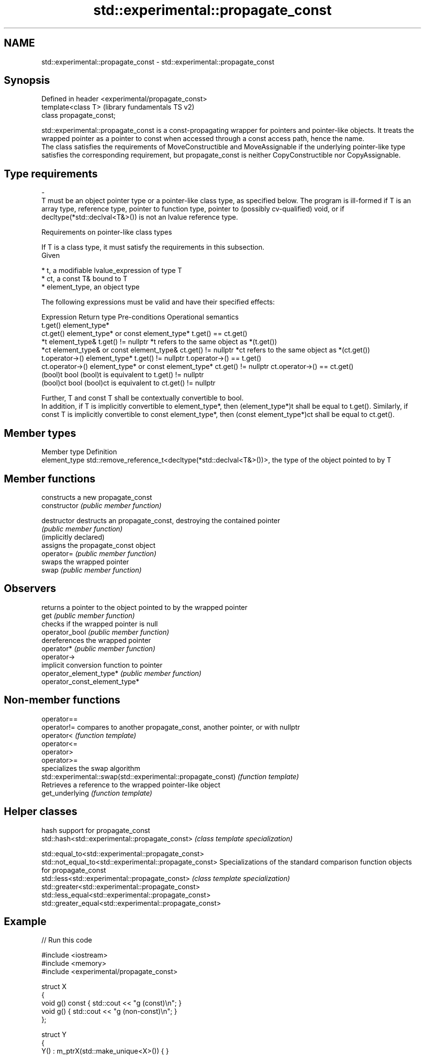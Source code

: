 .TH std::experimental::propagate_const 3 "2020.03.24" "http://cppreference.com" "C++ Standard Libary"
.SH NAME
std::experimental::propagate_const \- std::experimental::propagate_const

.SH Synopsis

  Defined in header <experimental/propagate_const>
  template<class T>                                 (library fundamentals TS v2)
  class propagate_const;

  std::experimental::propagate_const is a const-propagating wrapper for pointers and pointer-like objects. It treats the wrapped pointer as a pointer to const when accessed through a const access path, hence the name.
  The class satisfies the requirements of MoveConstructible and MoveAssignable if the underlying pointer-like type satisfies the corresponding requirement, but propagate_const is neither CopyConstructible nor CopyAssignable.

.SH Type requirements
  -
  T must be an object pointer type or a pointer-like class type, as specified below. The program is ill-formed if T is an array type, reference type, pointer to function type, pointer to (possibly cv-qualified) void, or if decltype(*std::declval<T&>()) is not an lvalue reference type.


  Requirements on pointer-like class types

  If T is a class type, it must satisfy the requirements in this subsection.
  Given

  * t, a modifiable lvalue_expression of type T
  * ct, a const T& bound to T
  * element_type, an object type

  The following expressions must be valid and have their specified effects:

  Expression      Return type                          Pre-conditions      Operational semantics
  t.get()         element_type*
  ct.get()        element_type* or const element_type*                     t.get() == ct.get()
  *t              element_type&                        t.get() != nullptr  *t refers to the same object as *(t.get())
  *ct             element_type& or const element_type& ct.get() != nullptr *ct refers to the same object as *(ct.get())
  t.operator->()  element_type*                        t.get() != nullptr  t.operator->() == t.get()
  ct.operator->() element_type* or const element_type* ct.get() != nullptr ct.operator->() == ct.get()
  (bool)t         bool                                                     (bool)t is equivalent to t.get() != nullptr
  (bool)ct        bool                                                     (bool)ct is equivalent to ct.get() != nullptr

  Further, T and const T shall be contextually convertible to bool.
  In addition, if T is implicitly convertible to element_type*, then (element_type*)t shall be equal to t.get(). Similarly, if const T is implicitly convertible to const element_type*, then (const element_type*)ct shall be equal to ct.get().

.SH Member types


  Member type  Definition
  element_type std::remove_reference_t<decltype(*std::declval<T&>())>, the type of the object pointed to by T


.SH Member functions


                               constructs a new propagate_const
  constructor                  \fI(public member function)\fP

  destructor                   destructs an propagate_const, destroying the contained pointer
                               \fI(public member function)\fP
  (implicitly declared)
                               assigns the propagate_const object
  operator=                    \fI(public member function)\fP
                               swaps the wrapped pointer
  swap                         \fI(public member function)\fP

.SH Observers

                               returns a pointer to the object pointed to by the wrapped pointer
  get                          \fI(public member function)\fP
                               checks if the wrapped pointer is null
  operator_bool                \fI(public member function)\fP
                               dereferences the wrapped pointer
  operator*                    \fI(public member function)\fP
  operator->
                               implicit conversion function to pointer
  operator_element_type*       \fI(public member function)\fP
  operator_const_element_type*


.SH Non-member functions



  operator==
  operator!=                                                  compares to another propagate_const, another pointer, or with nullptr
  operator<                                                   \fI(function template)\fP
  operator<=
  operator>
  operator>=
                                                              specializes the swap algorithm
  std::experimental::swap(std::experimental::propagate_const) \fI(function template)\fP
                                                              Retrieves a reference to the wrapped pointer-like object
  get_underlying                                              \fI(function template)\fP


.SH Helper classes


                                                         hash support for propagate_const
  std::hash<std::experimental::propagate_const>          \fI(class template specialization)\fP

  std::equal_to<std::experimental::propagate_const>
  std::not_equal_to<std::experimental::propagate_const>  Specializations of the standard comparison function objects for propagate_const
  std::less<std::experimental::propagate_const>          \fI(class template specialization)\fP
  std::greater<std::experimental::propagate_const>
  std::less_equal<std::experimental::propagate_const>
  std::greater_equal<std::experimental::propagate_const>


.SH Example

  
// Run this code

    #include <iostream>
    #include <memory>
    #include <experimental/propagate_const>

    struct X
    {
        void g() const { std::cout << "g (const)\\n"; }
        void g() { std::cout << "g (non-const)\\n"; }
    };

    struct Y
    {
        Y() : m_ptrX(std::make_unique<X>()) { }

        void f() const
        {
            std::cout << "f (const)\\n";
            m_ptrX->g();
        }

        void f()
        {
            std::cout << "f (non-const)\\n";
            m_ptrX->g();
        }

        std::experimental::propagate_const<std::unique_ptr<X>> m_ptrX;
    };

    int main()
    {
        Y y;
        y.f();

        const Y cy;
        cy.f();
    }

.SH Output:

    f (non-const)
    g (non-const)
    f (const)
    g (const)




